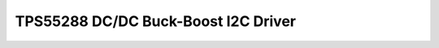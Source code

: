 TPS55288 DC/DC Buck-Boost I2C Driver
====================================================

 .. autoclass:: TPS55288.TPS55288
   :members:
   :undoc-members:

